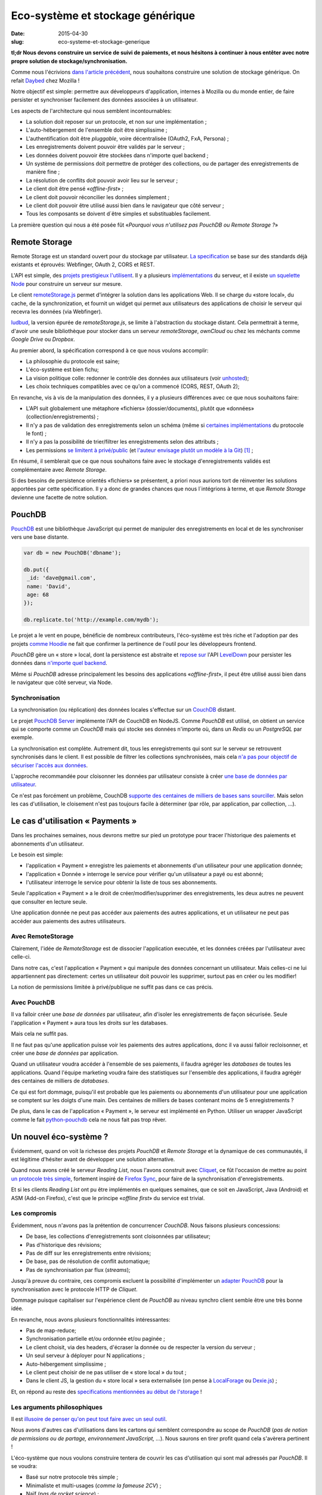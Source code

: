 Eco-système et stockage générique
=================================

:date: 2015-04-30
:slug: eco-systeme-et-stockage-generique


**tl;dr Nous devons construire un service de suivi de paiements, et nous
hésitons à continuer à nous entêter avec notre propre solution de
stockage/synchronisation.**


Comme nous l'écrivions `dans l'article précédent
<{filename}/2015.04.service-de-nuages.rst>`_, nous souhaitons construire une
solution de stockage générique. On refait `Daybed <http://daybed.readthedocs.org>`_
chez Mozilla !

Notre objectif est simple: permettre aux développeurs d'application, internes
à Mozilla ou du monde entier, de faire persister et synchroniser facilement des
données associées à un utilisateur.

.. _storage-specs:

Les aspects de l'architecture qui nous semblent incontournables:

* La solution doit reposer sur un protocole, et non sur une implémentation ;
* L'auto-hébergement de l'ensemble doit être simplissime ;
* L'authentification doit être *pluggable*, voire décentralisée (OAuth2, FxA,
  Persona) ;
* Les enregistrements doivent pouvoir être validés par le serveur ;
* Les données doivent pouvoir être stockées dans n'importe quel backend ;
* Un système de permissions doit permettre de protéger des collections, ou de
  partager des enregistrements de manière fine ;
* La résolution de conflits doit pouvoir avoir lieu sur le serveur ;
* Le client doit être pensé «*offline-first*» ;
* Le client doit pouvoir réconcilier les données simplement ;
* Le client doit pouvoir être utilisé aussi bien dans le navigateur que côté
  serveur ;
* Tous les composants se doivent d´être simples et substituables facilement.

La première question qui nous a été posée fût «*Pourquoi vous n'utilisez pas
PouchDB ou Remote Storage ?*»


Remote Storage
--------------

Remote Storage est un standard ouvert pour du stockage par utilisateur.  `La
specification <http://tools.ietf.org/html/draft-dejong-remotestorage-04>`_ se
base sur des standards déjà existants et éprouvés:  Webfinger, OAuth 2, CORS et
REST.

L'API est simple, des `projets prestigieux l'utilisent
<http://blog.cozycloud.cc/news/2014/08/12/when-unhosted-meets-cozy-cloud/>`_.
Il y a plusieurs `implémentations <https://github.com/jcoglan/restore>`_ du
serveur, et il existe `un squelette Node
<https://www.npmjs.com/package/remotestorage-server>`_ pour construire un
serveur sur mesure.


.. image:: {filename}/images/remotestorage-widget.png
    :align: left
    :alt: Remote Storage widget

Le client `remoteStorage.js
<https://github.com/remotestorage/remotestorage.js/>`_ permet d'intégrer la
solution dans les applications Web.  Il se charge du «store local», du cache,
de la synchronization, et fournit un widget qui permet aux utilisateurs des
applications de choisir le serveur qui recevra les données (via Webfinger).

`ludbud <https://github.com/michielbdejong/ludbud>`_, la version épurée de
*remoteStorage.js*, se limite à l'abstraction du stockage distant.  Cela
permettrait à terme, d'avoir une seule bibliothèque pour stocker dans un
serveur *remoteStorage*, *ownCloud* ou chez les méchants comme *Google Drive*
ou *Dropbox*.

Au premier abord, la spécification correspond à ce que nous voulons accomplir:

* La philosophie du protocole est saine;
* L'éco-système est bien fichu;
* La vision politique colle: redonner le contrôle des données aux utilisateurs
  (voir `unhosted <http://unhosted.org/>`_);
* Les choix techniques compatibles avec ce qu'on a commencé (CORS, REST, OAuth 2);

En revanche, vis à vis de la manipulation des données, il y a plusieurs
différences avec ce que nous souhaitons faire:

* L'API suit globalement une métaphore «fichiers» (dossier/documents), plutôt
  que «données» (collection/enregistrements) ;
* Il n'y a pas de validation des enregistrements selon un schéma (même si
  `certaines implémentations
  <https://remotestorage.io/doc/code/files/baseclient/types-js.html>`_ du
  protocole le font) ;
* Il n'y a pas la possibilité de trier/filtrer les enregistrements selon des attributs ;
* Les permissions `se limitent à privé/public
  <https://groups.google.com/forum/#!topic/unhosted/5_NOGq8BPTo>`_ (et
  `l'auteur envisage plutôt un modèle à la Git
  <https://github.com/remotestorage/spec/issues/58#issue-27249452>`_) [#]_ ;


En résumé, il semblerait que ce que nous souhaitons faire avec le stockage
d'enregistrements validés est complémentaire avec *Remote Storage*.

Si des besoins de persistence orientés «fichiers» se présentent, a priori nous aurions tort
de réinventer les solutions apportées par cette spécification. Il y a donc de grandes
chances que nous l´intégrions à terme, et que *Remote Storage* devienne une facette
de notre solution.


PouchDB
-------

`PouchDB <http://pouchdb.com/>`_ est une bibliothèque JavaScript qui permet
de manipuler des enregistrements en local et de les synchroniser vers une base distante.

.. code-block:: javascript

    var db = new PouchDB('dbname');

    db.put({
     _id: 'dave@gmail.com',
     name: 'David',
     age: 68
    });

    db.replicate.to('http://example.com/mydb');


Le projet a le vent en poupe, bénéficie de nombreux contributeurs,
l'éco-système est très riche et l'adoption par des projets `comme Hoodie
<https://github.com/hoodiehq/wip-hoodie-store-on-pouchdb>`_ ne fait que
confirmer la pertinence de l'outil pour les développeurs frontend.

*PouchDB* gère un « store » local, dont la persistence est abstraite et `repose
sur <http://pouchdb.com/2014/07/25/pouchdb-levels-up.html>`_ l'API `LevelDown
<https://github.com/level/levelup#relationship-to-leveldown>`_ pour persister
les données dans `n'importe quel backend
<https://github.com/Level/levelup/wiki/Modules#storage-back-ends>`_.

Même si *PouchDB* adresse principalement les besoins des applications
«*offline-first*», il peut être utilisé aussi bien dans le navigateur que côté
serveur, via Node.

Synchronisation
'''''''''''''''

La synchronisation (ou réplication) des données locales s'effectue sur un
`CouchDB <http://couchdb.apache.org/>`_ distant.

Le projet `PouchDB Server <https://github.com/pouchdb/pouchdb-server>`_
implémente l'API de CouchDB en NodeJS. Comme *PouchDB* est utilisé, on obtient
un service qui se comporte comme un *CouchDB* mais qui stocke ses données
n'importe où, dans un *Redis* ou un *PostgreSQL* par exemple.

La synchronisation est complète. Autrement dit, tous les enregistrements qui
sont sur le serveur se retrouvent synchronisés dans le client. Il est possible
de filtrer les collections synchronisées, mais cela `n'a pas pour objectif de
sécuriser l'accès aux données
<http://pouchdb.com/2015/04/05/filtered-replication.html>`_.

L'approche recommandée pour cloisonner les données par utilisateur consiste
à créer `une base de données par utilisateur
<https://github.com/nolanlawson/pouchdb-authentication#some-people-can-read-some-docs-some-people-can-write-those-same-docs>`_.

Ce n'est pas forcément un problème, CouchDB `supporte des centaines de milliers
de bases sans sourciller
<https://mail-archives.apache.org/mod_mbox/couchdb-user/201401.mbox/%3C52CEB873.7080404@ironicdesign.com%3E>`_.
Mais selon les cas d'utilisation, le cloisement n'est pas toujours facile
à déterminer (par rôle, par application, par collection, ...).


Le cas d'utilisation « Payments »
---------------------------------

.. image:: {filename}/images/put-payments.jpg
    :alt: Put Payments Here  -- Before the Internet - CC-NC-SA Katy Silberger https://www.flickr.com/photos/katysilbs/11163812186

Dans les prochaines semaines, nous devrons mettre sur pied un prototype pour
tracer l'historique des paiements et abonnements d'un utilisateur.

Le besoin est simple:

* l'application « Payment » enregistre les paiements et abonnements d'un
  utilisateur pour une application donnée;
* l'application « Donnée » interroge le service pour vérifier qu'un utilisateur
  a payé ou est abonné;
* l'utilisateur interroge le service pour obtenir la liste de tous ses
  abonnements.

Seule l'application « Payment » a le droit de créer/modifier/supprimer des
enregistrements, les deux autres ne peuvent que consulter en lecture seule.

Une application donnée ne peut pas accéder aux paiements des autres
applications, et un utilisateur ne peut pas accéder aux paiements des autres
utilisateurs.


Avec RemoteStorage
''''''''''''''''''

.. image:: {filename}/images/remote-love.jpg
    :alt: Remote Love - CC-BY-NC Julie https://www.flickr.com/photos/mamajulie2008/2609549461
    :align: center

Clairement, l'idée de *RemoteStorage* est de dissocier l'application executée,
et les données créées par l'utilisateur avec celle-ci.

Dans notre cas, c'est l'application « Payment » qui manipule des données
concernant un utilisateur. Mais celles-ci ne lui appartiennent pas directement:
certes un utilisateur doit pouvoir les supprimer, surtout pas en créer ou les
modifier!

La notion de permissions limitée à privé/publique ne suffit pas dans ce cas
précis.


Avec PouchDB
''''''''''''

Il va falloir créer une *base de données* par utilisateur, afin d'isoler les
enregistrements de façon sécurisée.  Seule l'application « Payment » aura tous
les droits sur les databases.

Mais cela ne suffit pas.

Il ne faut pas qu'une application puisse voir les paiements des autres
applications, donc il va aussi falloir recloisonner, et créer une *base de
données* par application.

Quand un utilisateur voudra accéder à l'ensemble de ses paiements, il faudra
agréger les *databases* de toutes les applications. Quand l'équipe marketing
voudra faire des statistiques sur l'ensemble des applications, il faudra
agrégér des centaines de milliers de *databases*.

Ce qui est fort dommage, puisqu'il est probable que les paiements ou
abonnements d'un utilisateur pour une application se comptent sur les doigts
d'une main. Des centaines de milliers de bases contenant moins de
5 enregistrements ?

De plus, dans le cas de l'application « Payment », le serveur est implémenté en
Python. Utiliser un wrapper JavaScript comme le fait `python-pouchdb
<https://pythonhosted.org/Python-PouchDB/>`_ cela ne nous fait pas trop rêver.


Un nouvel éco-système ?
-----------------------

.. image:: {filename}/images/wagon-wheel.jpg
    :alt: Wagon wheel - CC-BY-NC-SA arbyreed https://www.flickr.com/photos/19779889@N00/16161808220

Évidemment, quand on voit la richesse des projets *PouchDB* et *Remote Storage*
et la dynamique de ces communautés, il est légitime d'hésiter avant de
développer une solution alternative.

Quand nous avons créé le serveur *Reading List*, nous l'avons construit avec
`Cliquet <http://cliquet.readthedocs.org/>`_, ce fût l'occasion de mettre au
point `un protocole très simple
<http://cliquet.readthedocs.org/en/latest/api/>`_, fortement inspiré de
`Firefox Sync <http://en.wikipedia.org/wiki/Firefox_Sync>`_, pour faire de la
synchronisation d'enregistrements.

Et si les clients *Reading List* ont pu être implémentés en quelques semaines,
que ce soit en JavaScript, Java (Android) et ASM (Add-on Firefox), c'est que le
principe «*offline first*» du service est trivial.

Les compromis
'''''''''''''

Évidemment, nous n'avons pas la prétention de concurrencer *CouchDB*. Nous faisons plusieurs
concessions:

* De base, les collections d'enregistrements sont cloisonnées par utilisateur;
* Pas d'historique des révisions;
* Pas de diff sur les enregistrements entre révisions;
* De base, pas de résolution de conflit automatique;
* Pas de synchronisation par flux (*streams*);

Jusqu'à preuve du contraire, ces compromis excluent la possibilité
d'implémenter un `adapter PouchDB
<https://github.com/pouchdb/pouchdb/blob/master/lib/adapters/http/http.js#L721-L946>`_
pour la synchronisation avec le protocole HTTP de *Cliquet*.

Dommage puisque capitaliser sur l'expérience client de *PouchDB* au niveau
synchro client semble être une très bonne idée.

En revanche, nous avons plusieurs fonctionnalités intéressantes:

* Pas de map-reduce;
* Synchronisation partielle et/ou ordonnée et/ou paginée    ;
* Le client choisit, via des headers, d'écraser la donnée ou de respecter la version du serveur ;
* Un seul serveur à déployer pour N applications ;
* Auto-hébergement simplissime ;
* Le client peut choisir de ne pas utiliser de « store local » du tout ;
* Dans le client JS, la gestion du « store local » sera externalisée (on pense
  à `LocalForage <https://github.com/mozilla/localForage>`_ ou `Dexie.js
  <https://github.com/dfahlander/Dexie.js>`_) ;


Et, on répond au reste des `specifications mentionnées au début de l'storage <#article-specs>`_ !


Les arguments philosophiques
''''''''''''''''''''''''''''

Il est `illusoire de penser qu'on peut tout faire avec un seul outil <http://en.wikipedia.org/wiki/Law_of_the_instrument>`_.

Nous avons d'autres cas d'utilisations dans les cartons qui semblent correspondre au scope de *PouchDB*
(*pas de notion de permissions ou de partage, environnement JavaScript, ...*). Nous saurons en tirer
profit quand cela s'avèrera pertinent !

L'éco-système que nous voulons construire tentera de couvrir les cas d'utilisation
qui sont mal adressés par *PouchDB*. Il se voudra:

* Basé sur notre protocole très simple ;
* Minimaliste et multi-usages (*comme la fameuse 2CV*) ;
* Naïf (*pas de rocket science*) ;
* Sans magie (*explicite et facile à réimplémenter from scratch*) ;

`La philosophie et les fonctionnalités du toolkit python Cliquet
<http://cliquet.readthedocs.org/en/latest/rationale.html>`_ seront bien entendu
à l'honneur :)

Quant à *Remote Storage*, dès que le besoin se présentera, nous serons très fier
de rejoindre l'initiative, mais pour l'instant cela nous paraît risqué de démarrer
en tordant la solution.

Les arguments pratiques
'''''''''''''''''''''''

Avant d'accepter de déployer une solution à base de *CouchDB*, les *ops* de Mozilla
vont nous demander de leur prouver par A+B que ce n'est pas faisable avec
les stacks qui sont déjà rodées en interne (i.e. MySQL, Redis, PostgreSQL).

De plus, on doit s'engager sur une pérennité d'au moins 5 ans pour les données.
Avec *Cliquet*, en utilisant le backend PostgreSQL, les données sont persistées
à plat dans un `schéma PostgreSQL tout bête
<https://github.com/mozilla-services/cliquet/blob/40aa33/cliquet/storage/postgresql/schema.sql#L14-L28>`_.
Ce qui ne sera pas le cas d'un adapteur LevelDown qui va manipuler des notions
de révisions éclatées dans un schéma clé-valeur.

Si nous basons le service sur *Cliquet*, comme c'est le cas avec `Kinto <http://kinto.readthedocs.org>`_,
tout le travail d'automatisation de la mise en production (*monitoring,
builds RPM, Puppet...*) que nous avons fait pour *Reading List* est
complètement réutilisable.

De même, si on repart avec une stack complètement différente, nous allons
devoir recommencer tout le travail de rodage, de profiling et d'optimisation
effectué au premier trimestre.


Les prochaines étapes
---------------------

Et il est encore temps de changer de stratégie :) Nous aimerions avoir un
maximum de retours !  C'est toujours une décision difficile à prendre...
``</appel à troll>``

* Tordre un éco-système existant vs. constuire sur mesure ;
* Maîtriser l'ensemble vs. s'intégrer ;
* Contribuer vs. refaire ;
* Guider vs. suivre.

Nous avons vraiment l'intention de rejoindre l'initiative `no-backend
<https://nobackend.org/>`_, et ce premier pas n'exclue pas que nous convergions
à terme ! Peut-être que nous allons finir par rendre notre service compatible
avec *Remote Storage*, et peut-être que *PouchDB* deviendra plus agnostique
quand au protocole de synchronisation...


.. image:: {filename}/images/standards.png
    :alt: XKCD — Standards https://xkcd.com/927/

Utiliser ce nouvel écosystème pour le projet « Payments » va nous permettre de
mettre au point un système de permissions (*probablement basé sur les scopes OAuth*) qui
correspond au besoin exprimé. Et nous avons bien l'intention de puiser dans
`notre expérience avec Daybed sur le sujet
<http://blog.daybed.io/daybed-revival.html>`_.

Nous extrairons aussi le code des clients implémentés pour *Reading List* afin
de faire un client JavaScript minimaliste.

En partant dans notre coin, nous prenons plusieurs risques:

* réinventer une roue dont nous n'avons pas connaissance ;
* échouer à faire de l'éco-système *Cliquet* un projet communautaire ;
* échouer à positionner *Cliquet* dans la niche des cas non couverts par PouchDB :)

Comme `le dit Giovanni Ornaghi <http://pouchdb.com/2015/04/05/filtered-replication.html>`_:

    Rolling out your set of webservices, push notifications, or background services
    might give you more control, but at the same time it will force you to engineer,
    write, test, and maintain a whole new ecosystem.


C'est justement l'éco-système dont est responsable l'équipe *Mozilla Cloud Services*!


.. [#] Il existe le `projet Sharesome <https://sharesome.5apps.com/>`_ qui
       permet de partager publiquement des ressources de son *remote Storage*.

